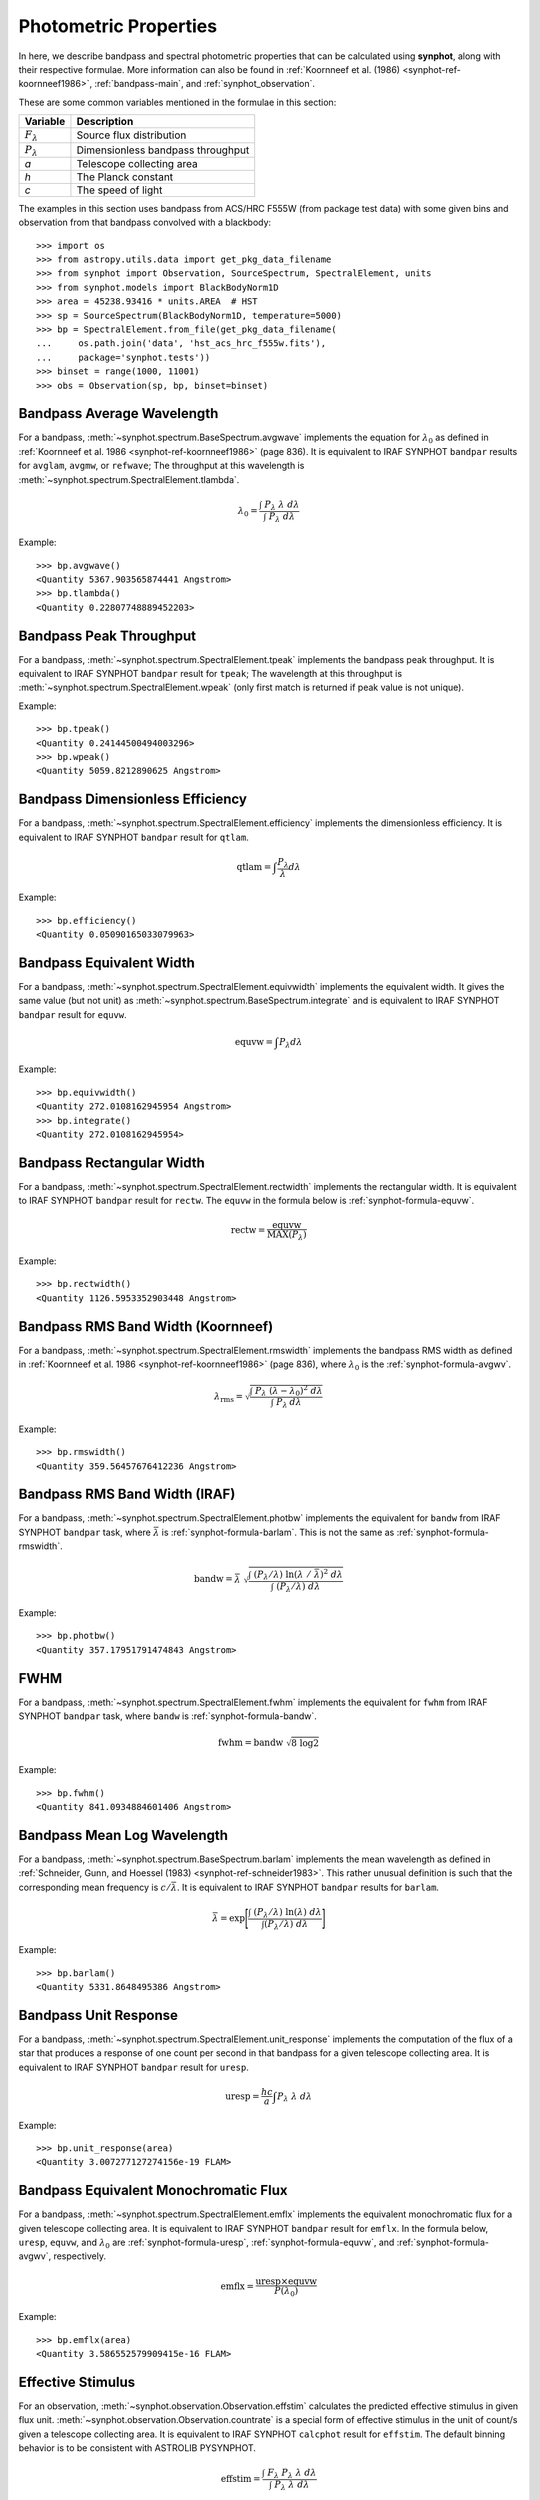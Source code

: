 .. doctest-skip-all

.. _synphot_formulae:

Photometric Properties
======================

In here, we describe bandpass and spectral photometric properties that can be
calculated using **synphot**, along with their respective formulae.
More information can also be found in
:ref:`Koornneef et al. (1986) <synphot-ref-koornneef1986>`,
:ref:`bandpass-main`, and :ref:`synphot_observation`.

These are some common variables mentioned in the formulae in this section:

=================== =================================
Variable            Description
=================== =================================
:math:`F_{\lambda}` Source flux distribution
:math:`P_{\lambda}` Dimensionless bandpass throughput
*a*                 Telescope collecting area
*h*                 The Planck constant
*c*                 The speed of light
=================== =================================

The examples in this section uses bandpass from ACS/HRC F555W (from package
test data) with some given bins and observation from that bandpass convolved
with a blackbody::

    >>> import os
    >>> from astropy.utils.data import get_pkg_data_filename
    >>> from synphot import Observation, SourceSpectrum, SpectralElement, units
    >>> from synphot.models import BlackBodyNorm1D
    >>> area = 45238.93416 * units.AREA  # HST
    >>> sp = SourceSpectrum(BlackBodyNorm1D, temperature=5000)
    >>> bp = SpectralElement.from_file(get_pkg_data_filename(
    ...     os.path.join('data', 'hst_acs_hrc_f555w.fits'),
    ...     package='synphot.tests'))
    >>> binset = range(1000, 11001)
    >>> obs = Observation(sp, bp, binset=binset)


.. _synphot-formula-avgwv:

Bandpass Average Wavelength
---------------------------

For a bandpass, :meth:`~synphot.spectrum.BaseSpectrum.avgwave` implements
the equation for :math:`\lambda_{0}` as defined in
:ref:`Koornneef et al. 1986 <synphot-ref-koornneef1986>` (page 836). It is
equivalent to IRAF SYNPHOT ``bandpar`` results for ``avglam``,
``avgmw``, or ``refwave``; The throughput at this wavelength is
:meth:`~synphot.spectrum.SpectralElement.tlambda`.

.. math::

    \lambda_{0} = \frac{\int \; P_{\lambda} \; \lambda \; d\lambda }{\int \; P_{\lambda} \; d\lambda}

Example::

    >>> bp.avgwave()
    <Quantity 5367.903565874441 Angstrom>
    >>> bp.tlambda()
    <Quantity 0.22807748889452203>


.. _synphot-formula-tpeak:

Bandpass Peak Throughput
------------------------

For a bandpass, :meth:`~synphot.spectrum.SpectralElement.tpeak` implements the
bandpass peak throughput. It is equivalent to IRAF SYNPHOT ``bandpar`` result
for ``tpeak``; The wavelength at this throughput is
:meth:`~synphot.spectrum.SpectralElement.wpeak` (only first match is returned
if peak value is not unique).

Example::

    >>> bp.tpeak()
    <Quantity 0.24144500494003296>
    >>> bp.wpeak()
    <Quantity 5059.8212890625 Angstrom>


.. _synphot-formula-qtlam:

Bandpass Dimensionless Efficiency
---------------------------------

For a bandpass, :meth:`~synphot.spectrum.SpectralElement.efficiency` implements
the dimensionless efficiency. It is equivalent to IRAF SYNPHOT ``bandpar``
result for ``qtlam``.

.. math::

    \text{qtlam} = \int \frac{P_{\lambda}}{\lambda} d\lambda

Example::

    >>> bp.efficiency()
    <Quantity 0.05090165033079963>


.. _synphot-formula-equvw:

Bandpass Equivalent Width
-------------------------

For a bandpass, :meth:`~synphot.spectrum.SpectralElement.equivwidth` implements
the equivalent width. It gives the same value (but not unit) as
:meth:`~synphot.spectrum.BaseSpectrum.integrate` and is equivalent to
IRAF SYNPHOT ``bandpar`` result for ``equvw``.

.. math::

    \text{equvw} = \int P_{\lambda} d\lambda

Example::

    >>> bp.equivwidth()
    <Quantity 272.0108162945954 Angstrom>
    >>> bp.integrate()
    <Quantity 272.0108162945954>


.. _synphot-formula-rectw:

Bandpass Rectangular Width
--------------------------

For a bandpass, :meth:`~synphot.spectrum.SpectralElement.rectwidth` implements
the rectangular width. It is equivalent to IRAF SYNPHOT ``bandpar`` result for
``rectw``. The ``equvw`` in the formula below is :ref:`synphot-formula-equvw`.

.. math::

    \text{rectw} = \frac{\text{equvw}}{\text{MAX}(P_{\lambda})}

Example::

    >>> bp.rectwidth()
    <Quantity 1126.5953352903448 Angstrom>


.. _synphot-formula-rmswidth:

Bandpass RMS Band Width (Koornneef)
-----------------------------------

For a bandpass, :meth:`~synphot.spectrum.SpectralElement.rmswidth` implements
the bandpass RMS width as defined in
:ref:`Koornneef et al. 1986 <synphot-ref-koornneef1986>` (page 836), where
:math:`\lambda_{0}` is the :ref:`synphot-formula-avgwv`.

.. math::

    \lambda_{\text{rms}} = \sqrt{\frac{\int \; P_{\lambda} \; (\lambda - \lambda_{0})^{2} \; d\lambda}{\int \; P_{\lambda} \: d\lambda}}

Example::

    >>> bp.rmswidth()
    <Quantity 359.56457676412236 Angstrom>


.. _synphot-formula-bandw:

Bandpass RMS Band Width (IRAF)
------------------------------

For a bandpass, :meth:`~synphot.spectrum.SpectralElement.photbw` implements the
equivalent for ``bandw`` from IRAF SYNPHOT ``bandpar`` task, where
:math:`\bar{\lambda}` is :ref:`synphot-formula-barlam`. This is not the same
as :ref:`synphot-formula-rmswidth`.

.. math::

    \text{bandw} = \bar{\lambda} \; \sqrt{\frac{\int \; (P_{\lambda} / \lambda) \; \ln(\lambda \; / \; \bar{\lambda})^{2} \; d\lambda}{\int \; (P_{\lambda} / \lambda) \; d\lambda}}

Example::

    >>> bp.photbw()
    <Quantity 357.17951791474843 Angstrom>


.. _synphot-formula-fwhm:

FWHM
----

For a bandpass, :meth:`~synphot.spectrum.SpectralElement.fwhm` implements the
equivalent for ``fwhm`` from IRAF SYNPHOT ``bandpar`` task, where ``bandw``
is :ref:`synphot-formula-bandw`.

.. math::

    \text{fwhm} = \text{bandw} \; \sqrt{8 \; \log 2}

Example::

    >>> bp.fwhm()
    <Quantity 841.0934884601406 Angstrom>


.. _synphot-formula-barlam:

Bandpass Mean Log Wavelength
----------------------------

For a bandpass, :meth:`~synphot.spectrum.BaseSpectrum.barlam` implements the
mean wavelength as defined in
:ref:`Schneider, Gunn, and Hoessel (1983) <synphot-ref-schneider1983>`.
This rather unusual definition is such that the corresponding mean frequency is
:math:`c / \bar{\lambda}`.
It is equivalent to IRAF SYNPHOT ``bandpar`` results for ``barlam``.

.. math::

    \bar{\lambda} = \exp\Bigg[\frac{\int \; (P_{\lambda} / \lambda) \; \ln(\lambda) \; d\lambda}{\int (P_{\lambda} / \lambda) \; d\lambda}\Bigg]

Example::

    >>> bp.barlam()
    <Quantity 5331.8648495386 Angstrom>


.. _synphot-formula-uresp:

Bandpass Unit Response
----------------------

For a bandpass, :meth:`~synphot.spectrum.SpectralElement.unit_response`
implements the computation of the flux of a star that produces a response of
one count per second in that bandpass for a given telescope collecting area.
It is equivalent to IRAF SYNPHOT ``bandpar`` result for ``uresp``.

.. math::

    \text{uresp} = \frac{hc}{a} \int P_{\lambda}\; \lambda\; d\lambda

Example::

    >>> bp.unit_response(area)
    <Quantity 3.007277127274156e-19 FLAM>


.. _synphot-formula-emflx:

Bandpass Equivalent Monochromatic Flux
--------------------------------------

For a bandpass, :meth:`~synphot.spectrum.SpectralElement.emflx` implements the
equivalent monochromatic flux for a given telescope collecting area.
It is equivalent to IRAF SYNPHOT ``bandpar`` result for ``emflx``.
In the formula below, ``uresp``, ``equvw``, and :math:`\lambda_{0}` are
:ref:`synphot-formula-uresp`, :ref:`synphot-formula-equvw`, and
:ref:`synphot-formula-avgwv`, respectively.

.. math::

    \text{emflx} = \frac{\text{uresp} \times \text{equvw}}{P(\lambda_{0})}

Example::

    >>> bp.emflx(area)
    <Quantity 3.586552579909415e-16 FLAM>

.. _synphot-formula-effstim:

Effective Stimulus
------------------

For an observation, :meth:`~synphot.observation.Observation.effstim` calculates
the predicted effective stimulus in given flux unit.
:meth:`~synphot.observation.Observation.countrate` is a special form of
effective stimulus in the unit of count/s given a telescope collecting area.
It is equivalent to IRAF SYNPHOT ``calcphot`` result for ``effstim``.
The default binning behavior is to be consistent with ASTROLIB PYSYNPHOT.

.. math::

    \text{effstim} = \frac{\int\; F_{\lambda}\; P_{\lambda}\; \lambda\; d\lambda}{\int\; P_{\lambda}\; \lambda\; d\lambda}

Example::

    >>> obs.effstim()  # Not binned
    <Quantity 0.00054170149051543 PHOTLAM>
    >>> obs.effstim('flam')
    <Quantity 1.992237048596971e-15 FLAM>
    >>> obs.effstim('count', area=area, binned=True)  # Binned
    <Quantity 6624.720529866574 ct / s>
    >>> obs.countrate(area=area)
    <Quantity 6624.720529866574 ct / s>


.. _synphot-formula-effwave:

Effective Wavelength
--------------------

For an observation,
:meth:`~synphot.observation.Observation.effective_wavelength`
implements the effective wavelength, as defined in
:ref:`Koornneef et al. 1986 <synphot-ref-koornneef1986>` (page 836), where flux
unit is converted to FLAM prior to calculations.
It is equivalent to IRAF SYNPHOT ``calcphot`` result for ``efflerg``.
For backward compatibility, there is also an option (``mode='efflphot'``) to
calculate this using flux in PHOTLAM, which is equivalent to IRAF SYNPHOT
``calcphot`` result for ``efflphot``.
The default binning behavior is to be consistent with ASTROLIB PYSYNPHOT.

.. math::

    \lambda_{\text{eff}} = \frac{\int \; F_{\lambda} \; P_{\lambda} \; \lambda^2 \; d\lambda}{\int \; F_{\lambda} \; P_{\lambda} \; \lambda \; d\lambda}

Example::

    >>> obs.effective_wavelength()  # Binned
    <Quantity 5401.267857308841 Angstrom>
    >>> obs.effective_wavelength(mode='efflphot')  # Deprecated
    WARNING: AstropyDeprecationWarning: Usage of EFFLPHOT is deprecated. [...]
    <Quantity 5424.929868234263 Angstrom>


.. _synphot-formula-pivwv:

Pivot Wavelength
----------------

For a bandpass or a source spectrum,
:meth:`~synphot.spectrum.BaseSpectrum.pivot` calculates the pivot wavelength.
It is equivalent to IRAF SYNPHOT result for ``pivwv`` and ``pivot``.
The formula shown applies to a bandpass. For a source, replace
:math:`P_{\lambda}` with :math:`F_{\lambda}` below.

.. math::

    \lambda_{\text{pivot}} = \sqrt{\frac{\int \: P_{\lambda} \; \lambda \; d\lambda}{\int(P_{\lambda} \; / \; \lambda) \; d\lambda}}

Example::

    >>> bp.pivot()
    <Quantity 5355.863596422958 Angstrom>
    >>> obs.pivot()  # Not binned
    <Quantity 5389.368734064575 Angstrom>
